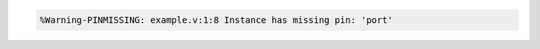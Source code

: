.. comment: generated by t_lint_pinmissing_bad
.. code-block::

   %Warning-PINMISSING: example.v:1:8 Instance has missing pin: 'port'
